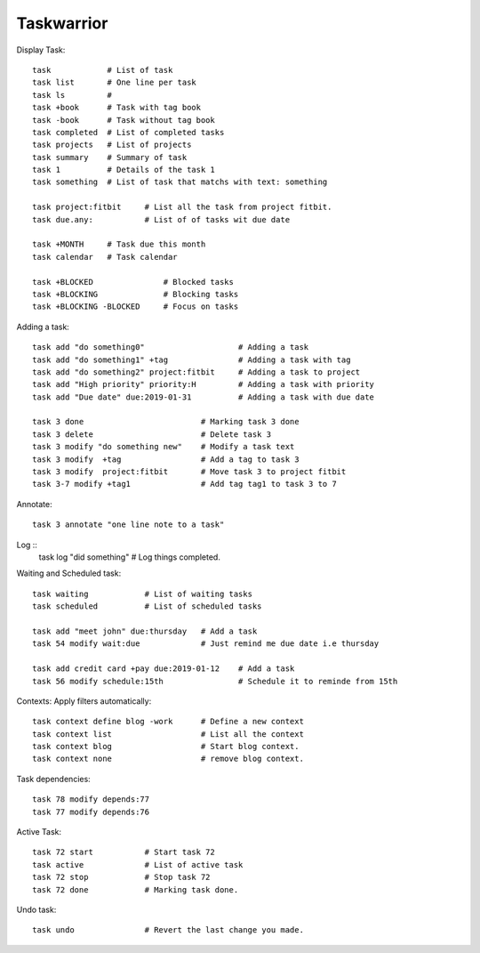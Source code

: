 ===========
Taskwarrior
===========

Display Task::

    task            # List of task 
    task list       # One line per task
    task ls         # 
    task +book      # Task with tag book
    task -book      # Task without tag book
    task completed  # List of completed tasks
    task projects   # List of projects
    task summary    # Summary of task
    task 1          # Details of the task 1
    task something  # List of task that matchs with text: something

    task project:fitbit     # List all the task from project fitbit.
    task due.any:           # List of of tasks wit due date

    task +MONTH     # Task due this month
    task calendar   # Task calendar

    task +BLOCKED               # Blocked tasks
    task +BLOCKING              # Blocking tasks
    task +BLOCKING -BLOCKED     # Focus on tasks

Adding a task::

    task add "do something0"                    # Adding a task
    task add "do something1" +tag               # Adding a task with tag
    task add "do something2" project:fitbit     # Adding a task to project
    task add "High priority" priority:H         # Adding a task with priority
    task add "Due date" due:2019-01-31          # Adding a task with due date

    task 3 done                         # Marking task 3 done
    task 3 delete                       # Delete task 3
    task 3 modify "do something new"    # Modify a task text
    task 3 modify  +tag                 # Add a tag to task 3
    task 3 modify  project:fitbit       # Move task 3 to project fitbit
    task 3-7 modify +tag1               # Add tag tag1 to task 3 to 7

Annotate::

    task 3 annotate "one line note to a task"

Log ::
    task log "did something"            # Log things completed.

Waiting and Scheduled task::

    task waiting            # List of waiting tasks
    task scheduled          # List of scheduled tasks

    task add "meet john" due:thursday   # Add a task
    task 54 modify wait:due             # Just remind me due date i.e thursday

    task add credit card +pay due:2019-01-12    # Add a task
    task 56 modify schedule:15th                # Schedule it to reminde from 15th

Contexts: Apply filters automatically::

    task context define blog -work      # Define a new context
    task context list                   # List all the context
    task context blog                   # Start blog context.
    task context none                   # remove blog context.

Task dependencies::

    task 78 modify depends:77
    task 77 modify depends:76

Active Task::

    task 72 start           # Start task 72
    task active             # List of active task
    task 72 stop            # Stop task 72
    task 72 done            # Marking task done.

Undo task::

    task undo               # Revert the last change you made.
